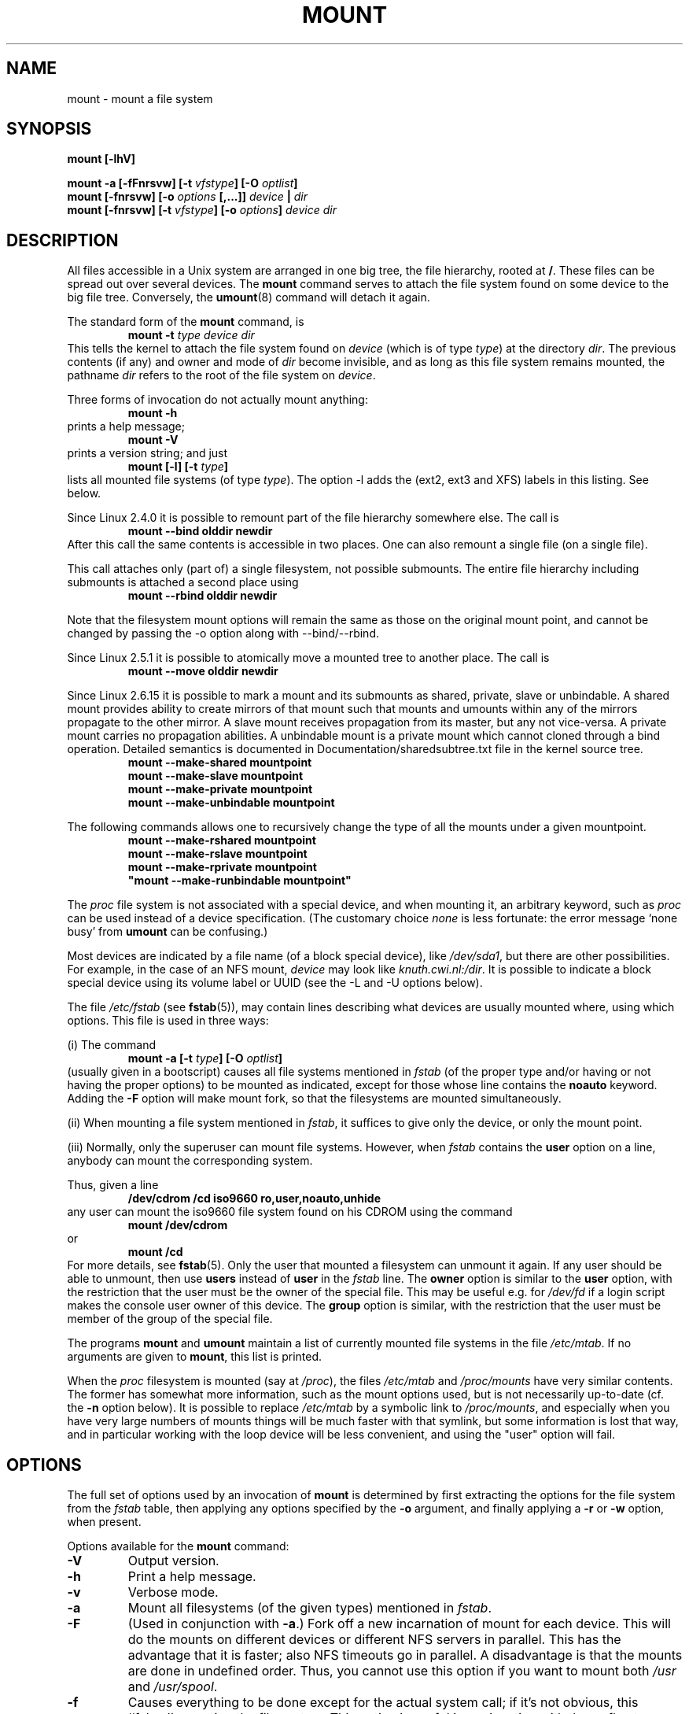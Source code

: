 .\" Copyright (c) 1996-2004 Andries Brouwer
.\"
.\" This page is somewhat derived from a page that was
.\" (c) 1980, 1989, 1991 The Regents of the University of California
.\" and had been heavily modified by Rik Faith and myself.
.\" (Probably no BSD text remains.)
.\" Fragments of text were written by Werner Almesberger, Remy Card,
.\" Stephen Tweedie and Eric Youngdale.
.\"
.\" This is free documentation; you can redistribute it and/or
.\" modify it under the terms of the GNU General Public License as
.\" published by the Free Software Foundation; either version 2 of
.\" the License, or (at your option) any later version.
.\"
.\" The GNU General Public License's references to "object code"
.\" and "executables" are to be interpreted as the output of any
.\" document formatting or typesetting system, including
.\" intermediate and printed output.
.\"
.\" This manual is distributed in the hope that it will be useful,
.\" but WITHOUT ANY WARRANTY; without even the implied warranty of
.\" MERCHANTABILITY or FITNESS FOR A PARTICULAR PURPOSE.  See the
.\" GNU General Public License for more details.
.\"
.\" You should have received a copy of the GNU General Public
.\" License along with this manual; if not, write to the Free
.\" Software Foundation, Inc., 675 Mass Ave, Cambridge, MA 02139,
.\" USA.
.\"
.\" 960705, aeb: version for mount-2.7g
.\" 970114, aeb: xiafs and ext are dead; romfs is new
.\" 970623, aeb: -F option
.\" 970914, reg: -s option
.\" 981111, K.Garloff: /etc/filesystems
.\" 990111, aeb: documented /sbin/mount.smbfs
.\" 990730, Yann Droneaud <lch@multimania.com>: updated page
.\" 991214, Elrond <Elrond@Wunder-Nett.org>: added some docs on devpts
.\" 010714, Michael K. Johnson <johnsonm@redhat.com> added -O
.\" 010725, Nikita Danilov <NikitaDanilov@Yahoo.COM>: reiserfs options
.\" 011124, Karl Eichwalder <ke@gnu.franken.de>: tmpfs options
.\"
.TH MOUNT 8 "2004-12-16" "Linux 2.6" "Linux Programmer's Manual"
.SH NAME
mount \- mount a file system
.SH SYNOPSIS
.BI "mount [\-lhV]"
.LP
.BI "mount \-a [\-fFnrsvw] [\-t " vfstype "] [\-O " optlist ]
.br
.BI "mount [\-fnrsvw] [\-o " options " [,...]] " "device " | " dir"
.br
.BI "mount [\-fnrsvw] [\-t " vfstype "] [\-o " options "] " "device dir"
.SH DESCRIPTION
All files accessible in a Unix system are arranged in one big
tree, the file hierarchy, rooted at
.BR / .
These files can be spread out over several devices. The
.B mount
command serves to attach the file system found on some device
to the big file tree. Conversely, the
.BR umount (8)
command will detach it again.

The standard form of the
.B mount
command, is
.RS
.br
.BI "mount \-t" " type device dir"
.RE
This tells the kernel to attach the file system found on
.I device
(which is of type
.IR type )
at the directory
.IR dir .
The previous contents (if any) and owner and mode of
.I dir
become invisible, and as long as this file system remains mounted,
the pathname
.I dir
refers to the root of the file system on
.IR device .

Three forms of invocation do not actually mount anything:
.RS
.br
.B "mount \-h"
.RE
prints a help message;
.RS
.br
.B "mount \-V"
.RE
prints a version string; and just
.RS
.BI "mount [-l] [-t" " type" ]
.RE
lists all mounted file systems (of type
.IR type ).
The option \-l adds the (ext2, ext3 and XFS) labels in this listing.
See below.

.\" In fact since 2.3.99. At first the syntax was mount -t bind.
Since Linux 2.4.0 it is possible to remount part of the
file hierarchy somewhere else. The call is
.RS
.br
.B "mount --bind olddir newdir"
.RE
After this call the same contents is accessible in two places.
One can also remount a single file (on a single file).

This call attaches only (part of) a single filesystem, not possible
submounts. The entire file hierarchy including submounts is attached
a second place using
.RS
.br
.B "mount --rbind olddir newdir"
.RE
.\" available since Linux 2.4.11.

Note that the filesystem mount options will remain the same as those
on the original mount point, and cannot be changed by passing the -o
option along with --bind/--rbind.

Since Linux 2.5.1 it is possible to atomically move a mounted tree
to another place. The call is
.RS
.br
.B "mount --move olddir newdir"
.RE

Since Linux 2.6.15 it is possible to mark a mount and its submounts as shared,
private, slave or unbindable. A shared mount provides ability to create mirrors
of that mount such that mounts and umounts within any of the mirrors propagate
to the other mirror. A slave mount receives propagation from its master, but
any not vice-versa.  A private mount carries no propagation abilities.  A
unbindable mount is a private mount which cannot cloned through a bind
operation. Detailed semantics is documented in Documentation/sharedsubtree.txt
file in the kernel source tree.
.RS
.br
.B "mount --make-shared mountpoint"
.br
.B "mount --make-slave mountpoint"
.br
.B "mount --make-private mountpoint"
.br
.B "mount --make-unbindable mountpoint"
.br
.RE

The following commands allows one to recursively change the type of all the
mounts under a given mountpoint.
.RS
.br
.B "mount --make-rshared mountpoint"
.br
.B "mount --make-rslave mountpoint"
.br
.B "mount --make-rprivate mountpoint"
.br
.B
"mount --make-runbindable mountpoint"
.br
.RE

The
.I proc
file system is not associated with a special device, and when
mounting it, an arbitrary keyword, such as
.I proc
can be used instead of a device specification.
(The customary choice
.I none
is less fortunate: the error message `none busy' from
.B umount
can be confusing.)

Most devices are indicated by a file name (of a block special device), like
.IR /dev/sda1 ,
but there are other possibilities. For example, in the case of an NFS mount,
.I device
may look like
.IR knuth.cwi.nl:/dir .
It is possible to indicate a block special device using its
volume label or UUID (see the \-L and \-U options below).

The file
.I /etc/fstab
(see
.BR fstab (5)),
may contain lines describing what devices are usually
mounted where, using which options. This file is used in three ways:
.LP
(i) The command
.RS
.br
.BI "mount \-a [\-t " type "] [\-O " optlist ]
.RE
(usually given in a bootscript) causes all file systems mentioned in
.I fstab
(of the proper type and/or having or not having the proper options)
to be mounted as indicated, except for those whose line contains the
.B noauto
keyword. Adding the
.B \-F
option will make mount fork, so that the
filesystems are mounted simultaneously.
.LP
(ii) When mounting a file system mentioned in
.IR fstab ,
it suffices to give only the device, or only the mount point.
.LP
(iii) Normally, only the superuser can mount file systems.
However, when
.I fstab
contains the
.B user
option on a line, anybody can mount the corresponding system.
.LP
Thus, given a line
.RS
.br
.B "/dev/cdrom  /cd  iso9660  ro,user,noauto,unhide"
.RE
any user can mount the iso9660 file system found on his CDROM
using the command
.RS
.br
.B "mount /dev/cdrom"
.RE
or
.RS
.br
.B "mount /cd"
.RE
For more details, see
.BR fstab (5).
Only the user that mounted a filesystem can unmount it again.
If any user should be able to unmount, then use
.B users
instead of
.B user
in the
.I fstab
line.
The
.B owner
option is similar to the
.B user
option, with the restriction that the user must be the owner
of the special file. This may be useful e.g. for
.I /dev/fd
if a login script makes the console user owner of this device.
The
.B group
option is similar, with the restriction that the user must be
member of the group of the special file.

The programs
.B mount
and
.B umount
maintain a list of currently mounted file systems in the file
.IR /etc/mtab .
If no arguments are given to
.BR mount ,
this list is printed.

When the
.I proc
filesystem is mounted (say at
.IR /proc ),
the files
.I /etc/mtab
and
.I /proc/mounts
have very similar contents. The former has somewhat
more information, such as the mount options used,
but is not necessarily up-to-date (cf. the
.B \-n
option below). It is possible to replace
.I /etc/mtab
by a symbolic link to
.IR /proc/mounts ,
and especially when you have very large numbers of mounts
things will be much faster with that symlink,
but some information is lost that way, and in particular
working with the loop device will be less convenient,
and using the "user" option will fail.

.SH OPTIONS
The full set of options used by an invocation of
.B mount
is determined by first extracting the
options for the file system from the
.I fstab
table, then applying any options specified by the
.B \-o
argument, and finally applying a
.BR \-r " or " \-w
option, when present.

Options available for the
.B mount
command:
.TP
.B \-V
Output version.
.TP
.B \-h
Print a help message.
.TP
.B \-v
Verbose mode.
.TP
.B \-a
Mount all filesystems (of the given types) mentioned in
.IR fstab .
.TP
.B \-F
(Used in conjunction with
.BR \-a .)
Fork off a new incarnation of mount for each device.
This will do the mounts on different devices or different NFS servers
in parallel.
This has the advantage that it is faster; also NFS timeouts go in
parallel. A disadvantage is that the mounts are done in undefined order.
Thus, you cannot use this option if you want to mount both
.I /usr
and
.IR /usr/spool .
.TP
.B \-f
Causes everything to be done except for the actual system call; if it's not
obvious, this ``fakes'' mounting the file system.  This option is useful in
conjunction with the
.B \-v
flag to determine what the
.B mount
command is trying to do. It can also be used to add entries for devices
that were mounted earlier with the -n option. The -f option checks for
existing record in /etc/mtab and fails when the record already
exists (with regular non-fake mount, this check is done by kernel).
.TP
.B \-i
Don't call the /sbin/mount.<filesystem> helper even if it exists.
.TP
.B \-l
Add the ext2, ext3 and XFS labels in the mount output. Mount must have
permission to read the disk device (e.g. be suid root) for this to work.
One can set such a label for ext2 or ext3 using the
.BR e2label (8)
utility, or for XFS using
.BR xfs_admin (8),
or for reiserfs using
.BR reiserfstune (8).
.TP
.B \-n
Mount without writing in
.IR /etc/mtab .
This is necessary for example when
.I /etc
is on a read-only file system.
.TP
.BI \-p " num"
In case of a loop mount with encryption, read the passphrase from
file descriptor
.I num
instead of from the terminal.
.TP
.B \-s
Tolerate sloppy mount options rather than failing. This will ignore
mount options not supported by a filesystem type. Not all filesystems
support this option. This option exists for support of the Linux
autofs\-based automounter.
.TP
.B \-r
Mount the file system read-only. A synonym is
.BR "\-o ro" .
.TP
.B \-w
Mount the file system read/write. This is the default. A synonym is
.BR "\-o rw" .
.TP
.BI \-L " label"
Mount the partition that has the specified
.IR label .
.TP
.BI \-U " uuid"
Mount the partition that has the specified
.IR uuid .
These two options require the file
.I /proc/partitions
(present since Linux 2.1.116) to exist.
.TP
.BI \-t " vfstype"
The argument following the
.B \-t
is used to indicate the file system type.  The file system types which are
currently supported include:
.IR adfs ,
.IR affs ,
.IR autofs ,
.IR cifs ,
.IR coda ,
.IR coherent ,
.IR cramfs ,
.IR debugfs ,
.IR devpts ,
.IR efs ,
.IR ext ,
.IR ext2 ,
.IR ext3 ,
.IR hfs ,
.IR hpfs ,
.IR iso9660 ,
.IR jfs ,
.IR minix ,
.IR msdos ,
.IR ncpfs ,
.IR nfs ,
.IR nfs4 ,
.IR ntfs ,
.IR proc ,
.IR qnx4 ,
.IR ramfs ,
.IR reiserfs ,
.IR romfs ,
.IR smbfs ,
.IR sysv ,
.IR tmpfs ,
.IR udf ,
.IR ufs ,
.IR umsdos ,
.IR usbfs ,
.IR vfat ,
.IR xenix ,
.IR xfs ,
.IR xiafs .
Note that coherent, sysv and xenix are equivalent and that
.I xenix
and
.I coherent
will be removed at some point in the future \(em use
.I sysv
instead. Since kernel version 2.1.21 the types
.I ext
and
.I xiafs
do not exist anymore. Earlier,
.I usbfs
was known as
.IR usbdevfs .
Note, the real list of all supported filesystems depends on your
kernel.

For most types all the
.B mount
program has to do is issue a simple
.IR mount (2)
system call, and no detailed knowledge of the filesystem type is required.
For a few types however (like nfs, nfs4, cifs, smbfs, ncpfs) ad hoc code is
necessary. The nfs, nfs4, cifs, smbfs, and ncpfs
have a separate mount program. In order to make it possible to
treat all types in a uniform way, mount will execute the program
.I /sbin/mount.TYPE
(if that exists) when called with type
.IR TYPE .
Since various versions of the
.I smbmount
program have different calling conventions,
.I /sbin/mount.smbfs
may have to be a shell script that sets up the desired call.

If no
.B \-t
option is given, or if the
.B auto
type is specified, mount will try to guess the desired type.
Mount uses the blkid or volume_id library for guessing the filesystem
type; if that does not turn up anything that looks familiar,
mount will try to read the file
.IR /etc/filesystems ,
or, if that does not exist,
.IR /proc/filesystems .
All of the filesystem types listed there will be tried,
except for those that are labeled "nodev" (e.g.,
.IR devpts ,
.I proc
and
.IR nfs ).
If
.I /etc/filesystems
ends in a line with a single * only, mount will read
.I /proc/filesystems
afterwards.

The
.B auto
type may be useful for user-mounted floppies.
Creating a file
.I /etc/filesystems
can be useful to change the probe order (e.g., to try vfat before msdos
or ext3 before ext2) or if you use a kernel module autoloader.
Warning: the probing uses a heuristic (the presence of appropriate `magic'),
and could recognize the wrong filesystem type, possibly with catastrophic
consequences. If your data is valuable, don't ask
.B mount
to guess.

More than one type may be specified in a comma separated
list.  The list of file system types can be prefixed with
.B no
to specify the file system types on which no action should be taken.
(This can be meaningful with the
.B \-a
option.)

For example, the command:
.RS
.RS
.B "mount \-a \-t nomsdos,ext"
.RE
mounts all file systems except those of type
.I msdos
and
.IR ext .
.RE
.TP
.B \-O
Used in conjunction with
.BR \-a ,
to limit the set of filesystems to which the
.B \-a
is applied.  Like
.B \-t
in this regard except that it is useless except in the context of
.BR \-a .
For example, the command:
.RS
.RS
.B "mount \-a \-O no_netdev"
.RE
mounts all file systems except those which have the option
.I _netdev
specified in the options field in the
.I /etc/fstab
file.

It is different from
.B \-t
in that each option is matched exactly; a leading
.B no
at the beginning of one option does not negate the rest.

The
.B \-t
and
.B \-O
options are cumulative in effect; that is, the command
.RS
.B "mount \-a \-t ext2 \-O _netdev"
.RE
mounts all ext2 filesystems with the _netdev option, not all filesystems
that are either ext2 or have the _netdev option specified.
.RE
.TP
.B \-o
Options are specified with a
.B \-o
flag followed by a comma separated string of options.
Some of these options are only useful when they appear in the
.I /etc/fstab
file.  The following options apply to any file system that is being
mounted (but not every file system actually honors them - e.g., the
.B sync
option today has effect only for ext2, ext3, fat, vfat and ufs):
.RS
.TP
.B async
All I/O to the file system should be done asynchronously.
.TP
.B atime
Update inode access time for each access. This is the default.
.TP
.B auto
Can be mounted with the
.B \-a
option.
.TP
.B defaults
Use default options:
.BR rw ", " suid ", " dev ", " exec ", " auto ", " nouser ", and " async.
.TP
.B dev
Interpret character or block special devices on the file system.
.TP
.B exec
Permit execution of binaries.
.TP
.B group
Allow an ordinary (i.e., non-root) user to mount the file system if one
of his groups matches the group of the device.
This option implies the options
.BR nosuid " and " nodev
(unless overridden by subsequent options, as in the option line
.BR group,dev,suid ).
.TP
.B mand
Allow mandatory locks on this filesystem. See
.BR fcntl (2).
.TP
.B _netdev
The filesystem resides on a device that requires network access
(used to prevent the system from attempting to mount these filesystems
until the network has been enabled on the system).
.TP
.B noatime
Do not update inode access times on this file system (e.g, for faster
access on the news spool to speed up news servers).
.TP
.B nodiratime
Do not update directory inode access times on this filesystem.
.TP
.B relatime
Update inode access times relative to modify or change time.  Access
time is only updated if the previous access time was earlier than the
current modify or change time. (Similar to noatime, but doesn't break
mutt or other applications that need to know if a file has been read
since the last time it was modified.)
.TP
.B noauto
Can only be mounted explicitly (i.e., the
.B \-a
option will not cause the file system to be mounted).
.TP
.B nodev
Do not interpret character or block special devices on the file
system.
.TP
.B noexec
Do not allow direct execution of any binaries on the mounted file system.
(Until recently it was possible to run binaries anyway using a command like
/lib/ld*.so /mnt/binary. This trick fails since Linux 2.4.25 / 2.6.0.)
.TP
.B nomand
Do not allow mandatory locks on this filesystem.
.TP
.B nosuid
Do not allow set-user-identifier or set-group-identifier bits to take
effect. (This seems safe, but is in fact rather unsafe if you have
suidperl(1) installed.)
.TP
.B nouser
Forbid an ordinary (i.e., non-root) user to mount the file system.
This is the default.
.TP
.B owner
Allow an ordinary (i.e., non-root) user to mount the file system if he
is the owner of the device.
This option implies the options
.BR nosuid " and " nodev
(unless overridden by subsequent options, as in the option line
.BR owner,dev,suid ).
.TP
.B remount
Attempt to remount an already-mounted file system.  This is commonly
used to change the mount flags for a file system, especially to make a
readonly file system writeable. It does not change device or mount point.
.TP
.B ro
Mount the file system read-only.
.TP
.B rw
Mount the file system read-write.
.TP
.B suid
Allow set-user-identifier or set-group-identifier bits to take
effect.
.TP
.B sync
All I/O to the file system should be done synchronously. In case of media with limited number of write cycles 
(e.g. some flash drives) "sync" may cause life-cycle shortening.
.TP
.B dirsync
All directory updates within the file system should be done synchronously.
This affects the following system calls: creat, link, unlink, symlink,
mkdir, rmdir, mknod and rename.
.TP
.B user
Allow an ordinary user to mount the file system.
The name of the mounting user is written to mtab so that he can unmount
the file system again.
This option implies the options
.BR noexec ", " nosuid ", and " nodev
(unless overridden by subsequent options, as in the option line
.BR user,exec,dev,suid ).
.TP
.B users
Allow every user to mount and unmount the file system.
This option implies the options
.BR noexec ", " nosuid ", and " nodev
(unless overridden by subsequent options, as in the option line
.BR users,exec,dev,suid ).
.TP
\fBcontext=\fP\fIcontext\fP, \fBfscontext=\fP\fIcontext\fP and \fBdefcontext=\fP\fIcontext\fP
The
.BR context=
option is useful when mounting filesystems that do not support
extended attributes, such as a floppy or hard disk formatted with VFAT, or
systems that are not normally running under SELinux, such as an ext3 formatted
disk from a non-SELinux workstation. You can also use
.BR context=
on filesystems you do not trust, such as a floppy. It also helps in compatibility with
xattr-supporting filesystems on earlier 2.4.<x> kernel versions. Even where
xattrs are supported, you can save time not having to label every file by
assigning the entire disk one security context.

A commonly used option for removable media is
.BR context=system_u:object_r:removable_t .

Two other options are
.BR fscontext=
and
.BR defcontext= ,
both of which are mutually exclusive of the context option. This means you
can use fscontext and defcontext with each other, but neither can be used with
context.

The
.BR fscontext=
option works for all filesystems, regardless of their xattr
support. The fscontext option sets the overarching filesystem label to a
specific security context. This filesystem label is separate from the
individual labels on the files. It represents the entire filesystem for
certain kinds of permission checks, such as during mount or file creation.
Individual file labels are still obtained from the xattrs on the files
themselves. The context option actually sets the aggregate context that
fscontext provides, in addition to supplying the same label for individual
files.

You can set the default security context for unlabeled files using
.BR defcontext=
option. This overrides the value set for unlabeled files in the policy and requires a
file system that supports xattr labeling.

For more details see
.BR selinux (8)
.RE
.TP
.B \-\-bind
Remount a subtree somewhere else (so that its contents are available
in both places). See above.
.TP
.B \-\-move
Move a subtree to some other place. See above.

.SH "FILESYSTEM SPECIFIC MOUNT OPTIONS"
The following options apply only to certain file systems.
We sort them by file system. They all follow the
.B \-o
flag.

What options are supported depends a bit on the running kernel.
More info may be found in the kernel source subdirectory
.IR Documentation/filesystems .

.SH "Mount options for adfs"
.TP
\fBuid=\fP\fIvalue\fP and \fBgid=\fP\fIvalue\fP
Set the owner and group of the files in the file system (default: uid=gid=0).
.TP
\fBownmask=\fP\fIvalue\fP and \fBothmask=\fP\fIvalue\fP
Set the permission mask for ADFS 'owner' permissions and 'other' permissions,
respectively (default: 0700 and 0077, respectively).
See also
.IR /usr/src/linux/Documentation/filesystems/adfs.txt .
.SH "Mount options for affs"
.TP
\fBuid=\fP\fIvalue\fP and \fBgid=\fP\fIvalue\fP
Set the owner and group of the root of the file system (default: uid=gid=0,
but with option
.B uid
or
.B gid
without specified value, the uid and gid of the current process are taken).
.TP
\fBsetuid=\fP\fIvalue\fP and \fBsetgid=\fP\fIvalue\fP
Set the owner and group of all files.
.TP
.BI mode= value
Set the mode of all files to
.IR value " & 0777"
disregarding the original permissions.
Add search permission to directories that have read permission.
The value is given in octal.
.TP
.B protect
Do not allow any changes to the protection bits on the file system.
.TP
.B usemp
Set uid and gid of the root of the file system to the uid and gid
of the mount point upon the first sync or umount, and then
clear this option. Strange...
.TP
.B verbose
Print an informational message for each successful mount.
.TP
.BI prefix= string
Prefix used before volume name, when following a link.
.TP
.BI volume= string
Prefix (of length at most 30) used before '/' when following a symbolic link.
.TP
.BI reserved= value
(Default: 2.) Number of unused blocks at the start of the device.
.TP
.BI root= value
Give explicitly the location of the root block.
.TP
.BI bs= value
Give blocksize. Allowed values are 512, 1024, 2048, 4096.
.TP
.BR grpquota " / " noquota " / " quota " / " usrquota
These options are accepted but ignored.
(However, quota utilities may react to such strings in
.IR /etc/fstab .)

.SH "Mount options for cifs"
See the options section of the
.BR mount.cifs (8)
man page (cifs-mount package must be installed).

.SH "Mount options for coherent"
None.

.SH "Mount options for debugfs"
The debugfs file system is a pseudo file system, traditionally mounted on
.IR /sys/kernel/debug .
.\" or just /debug
.\" present since 2.6.11
There are no mount options.

.SH "Mount options for devpts"
The devpts file system is a pseudo file system, traditionally mounted on
.IR /dev/pts .
In order to acquire a pseudo terminal, a process opens
.IR /dev/ptmx ;
the number of the pseudo terminal is then made available to the process
and the pseudo terminal slave can be accessed as
.IR /dev/pts/ <number>.
.TP
\fBuid=\fP\fIvalue\fP and \fBgid=\fP\fIvalue\fP
This sets the owner or the group of newly created PTYs to
the specified values. When nothing is specified, they will
be set to the UID and GID of the creating process.
For example, if there is a tty group with GID 5, then
.B gid=5
will cause newly created PTYs to belong to the tty group.
.TP
.BI mode= value
Set the mode of newly created PTYs to the specified value.
The default is 0600.
A value of 
.B mode=620
and 
.B gid=5
makes "mesg y" the default on newly created PTYs.

.SH "Mount options for ext"
None.
Note that the `ext' file system is obsolete. Don't use it.
Since Linux version 2.1.21 extfs is no longer part of the kernel source.

.SH "Mount options for ext2"
The `ext2' file system is the standard Linux file system.
.\" Due to a kernel bug, it may be mounted with random mount options
.\" (fixed in Linux 2.0.4).
Since Linux 2.5.46, for most mount options the default
is determined by the filesystem superblock. Set them with
.BR tune2fs (8).
.TP
.BR acl " / " noacl
Support POSIX Access Control Lists (or not).
.\" requires CONFIG_EXT2_FS_POSIX_ACL
.TP
.BR bsddf " / " minixdf
Set the behaviour for the
.I statfs
system call. The
.B minixdf
behaviour is to return in the
.I f_blocks
field the total number of blocks of the file system, while the
.B bsddf
behaviour (which is the default) is to subtract the overhead blocks
used by the ext2 file system and not available for file storage. Thus
.RE
.nf

% mount /k -o minixdf; df /k; umount /k
Filesystem   1024-blocks  Used Available Capacity Mounted on
/dev/sda6      2630655   86954  2412169      3%   /k
% mount /k -o bsddf; df /k; umount /k
Filesystem   1024-blocks  Used Available Capacity Mounted on
/dev/sda6      2543714      13  2412169      0%   /k

.fi
(Note that this example shows that one can add command line options
to the options given in
.IR /etc/fstab .)

.TP
.BR check=none " / " nocheck
No checking is done at mount time. This is the default. This is fast.
It is wise to invoke
.BR e2fsck (8)
every now and then, e.g. at boot time.
.TP
.B debug
Print debugging info upon each (re)mount.
.TP
.BR errors=continue " / " errors=remount-ro " / " errors=panic
Define the behaviour when an error is encountered.
(Either ignore errors and just mark the file system erroneous and continue,
or remount the file system read-only, or panic and halt the system.)
The default is set in the filesystem superblock, and can be
changed using
.BR tune2fs (8).
.TP
.BR grpid " or " bsdgroups " / " nogrpid " or " sysvgroups
These options define what group id a newly created file gets.
When
.BR grpid
is set, it takes the group id of the directory in which it is created;
otherwise (the default) it takes the fsgid of the current process, unless
the directory has the setgid bit set, in which case it takes the gid
from the parent directory, and also gets the setgid bit set
if it is a directory itself.
.TP
.BR grpquota " / " noquota " / " quota " / " usrquota
These options are accepted but ignored.
.TP
.BR nobh
Do not attach buffer_heads to file pagecache. (Since 2.5.49.)
.TP
.BR nouid32
Disables 32-bit UIDs and GIDs.  This is for interoperability with older
kernels which only store and expect 16-bit values.
.TP
.BR oldalloc " or " orlov
Use old allocator or Orlov allocator for new inodes. Orlov is default.
.TP
\fBresgid=\fP\fIn\fP and \fBresuid=\fP\fIn\fP
The ext2 file system reserves a certain percentage of the available
space (by default 5%, see
.BR mke2fs (8)
and
.BR tune2fs (8)).
These options determine who can use the reserved blocks.
(Roughly: whoever has the specified uid, or belongs to the specified group.)
.TP
.BI sb= n
Instead of block 1, use block
.I n
as superblock. This could be useful when the filesystem has been damaged.
(Earlier, copies of the superblock would be made every 8192 blocks: in
block 1, 8193, 16385, ... (and one got thousands of copies on
a big filesystem). Since version 1.08,
.B mke2fs
has a \-s (sparse superblock) option to reduce the number of backup
superblocks, and since version 1.15 this is the default. Note
that this may mean that ext2 filesystems created by a recent
.B mke2fs
cannot be mounted r/w under Linux 2.0.*.)
The block number here uses 1k units. Thus, if you want to use logical
block 32768 on a filesystem with 4k blocks, use "sb=131072".
.TP
.BR user_xattr " / " nouser_xattr
Support "user." extended attributes (or not).
.\" requires CONFIG_EXT2_FS_XATTR


.SH "Mount options for ext3"
The `ext3' file system is a version of the ext2 file system which has been
enhanced with journalling.  It supports the same options as ext2 as
well as the following additions:
.\" .TP
.\" .BR abort
.\" Mount the file system in abort mode, as if a fatal error has occurred.
.TP
.BR journal=update
Update the ext3 file system's journal to the current format.
.TP
.BR journal=inum
When a journal already exists, this option is ignored. Otherwise, it
specifies the number of the inode which will represent the ext3 file system's
journal file;  ext3 will create a new journal, overwriting the old contents
of the file whose inode number is
.IR inum .
.TP
.BR noload
Do not load the ext3 file system's journal on mounting.
.TP
.BR data=journal " / " data=ordered " / " data=writeback
Specifies the journalling mode for file data.  Metadata is always journaled.
To use modes other than
.B ordered
on the root file system, pass the mode to the kernel as boot parameter, e.g.
.IR rootflags=data=journal .
.RS
.TP
.B journal
All data is committed into the journal prior to being written into the
main file system.
.TP
.B ordered
This is the default mode.  All data is forced directly out to the main file
system prior to its metadata being committed to the journal.
.TP
.B writeback
Data ordering is not preserved - data may be written into the main
file system after its metadata has been committed to the journal.
This is rumoured to be the highest-throughput option.  It guarantees
internal file system integrity, however it can allow old data to appear
in files after a crash and journal recovery.
.RE
.TP
.BI commit= nrsec
Sync all data and metadata every
.I nrsec
seconds. The default value is 5 seconds. Zero means default.
 
.SH "Mount options for fat"
(Note:
.I fat
is not a separate filesystem, but a common part of the
.IR msdos ,
.I umsdos
and
.I vfat
filesystems.)
.TP
.BR blocksize=512 " / " blocksize=1024 " / " blocksize=2048
Set blocksize (default 512).
.TP
\fBuid=\fP\fIvalue\fP and \fBgid=\fP\fIvalue\fP
Set the owner and group of all files.
(Default: the uid and gid of the current process.)
.TP
.BI umask= value
Set the umask (the bitmask of the permissions that are
.B not
present). The default is the umask of the current process.
The value is given in octal.
.TP
.BI dmask= value
Set the umask applied to directories only.
The default is the umask of the current process.
The value is given in octal.
.\" Present since Linux 2.5.43.
.TP
.BI fmask= value
Set the umask applied to regular files only.
The default is the umask of the current process.
The value is given in octal.
.\" Present since Linux 2.5.43.
.TP
.BI check= value 
Three different levels of pickyness can be chosen:
.RS
.TP
.B r[elaxed]
Upper and lower case are accepted and equivalent, long name parts are
truncated (e.g.
.I verylongname.foobar
becomes
.IR verylong.foo ),
leading and embedded spaces are accepted in each name part (name and extension).
.TP
.B n[ormal]
Like "relaxed", but many special characters (*, ?, <, spaces, etc.) are
rejected.  This is the default.
.TP
.B s[trict]
Like "normal", but names may not contain long parts and special characters
that are sometimes used on Linux, but are not accepted by MS-DOS are
rejected. (+, =, spaces, etc.)
.RE
.TP
.BI codepage= value
Sets the codepage for converting to shortname characters on FAT
and VFAT filesystems. By default, codepage 437 is used.
.TP
.BR conv=b[inary] " / " conv=t[ext] " / " conv=a[uto]
The
.I fat
file system can perform CRLF<-->NL (MS-DOS text format to UNIX text
format) conversion in the kernel. The following conversion modes are
available:
.RS
.TP
.B binary
no translation is performed.  This is the default.
.TP
.B text
CRLF<-->NL translation is performed on all files.
.TP
.B auto
CRLF<-->NL translation is performed on all files that don't have a
"well-known binary" extension. The list of known extensions can be found at
the beginning of
.I fs/fat/misc.c
(as of 2.0, the list is: exe, com, bin, app, sys, drv, ovl, ovr, obj,
lib, dll, pif, arc, zip, lha, lzh, zoo, tar, z, arj, tz, taz, tzp, tpz,
gz, tgz, deb, gif, bmp, tif, gl, jpg, pcx, tfm, vf, gf, pk, pxl, dvi).
.PP
Programs that do computed lseeks won't like in-kernel text conversion.
Several people have had their data ruined by this translation. Beware!

For file systems mounted in binary mode, a conversion tool
(fromdos/todos) is available.
.RE
.TP
.BI cvf_format= module
Forces the driver to use the CVF (Compressed Volume File) module
.RI cvf_ module
instead of auto-detection. If the kernel supports kmod, the
cvf_format=xxx option also controls on-demand CVF module loading.
.TP
.BI cvf_option= option
Option passed to the CVF module.
.TP
.B debug
Turn on the
.I debug
flag.  A version string and a list of file system parameters will be
printed (these data are also printed if the parameters appear to be
inconsistent).
.TP
.BR fat=12 " / " fat=16 " / " fat=32
Specify a 12, 16 or 32 bit fat.  This overrides
the automatic FAT type detection routine.  Use with caution!
.TP
.BI iocharset= value
Character set to use for converting between 8 bit characters
and 16 bit Unicode characters. The default is iso8859-1.
Long filenames are stored on disk in Unicode format.
.TP
.B quiet
Turn on the
.I quiet
flag.  Attempts to chown or chmod files do not return errors,
although they fail. Use with caution!
.TP
.B "sys_immutable, showexec, dots, nodots, dotsOK=[yes|no]"
Various misguided attempts to force Unix or DOS conventions
onto a FAT file system.

.SH "Mount options for hfs"
.TP
.BI creator= cccc ", type=" cccc
Set the creator/type values as shown by the MacOS finder
used for creating new files.  Default values: '????'.
.TP
.BI uid= n ", gid=" n
Set the owner and group of all files.
(Default: the uid and gid of the current process.)
.TP
.BI dir_umask= n ", file_umask=" n ", umask=" n
Set the umask used for all directories, all regular files, or all
files and directories.  Defaults to the umask of the current process.
.TP
.BI session= n
Select the CDROM session to mount.
Defaults to leaving that decision to the CDROM driver.
This option will fail with anything but a CDROM as underlying device.
.TP
.BI part= n
Select partition number n from the device.
Only makes sense for CDROMS.
Defaults to not parsing the partition table at all.
.TP
.B quiet
Don't complain about invalid mount options.

.SH "Mount options for hpfs"
.TP
\fBuid=\fP\fIvalue\fP and \fBgid=\fP\fIvalue\fP
Set the owner and group of all files. (Default: the uid and gid
of the current process.)
.TP
.BI umask= value
Set the umask (the bitmask of the permissions that are
.B not
present). The default is the umask of the current process.
The value is given in octal.
.TP
.BR case=lower " / " case=asis
Convert all files names to lower case, or leave them.
(Default:
.BR case=lower .)
.TP
.BR conv=binary " / " conv=text " / " conv=auto
For
.BR conv=text ,
delete some random CRs (in particular, all followed by NL)
when reading a file.
For
.BR conv=auto ,
choose more or less at random between
.BR conv=binary " and " conv=text .
For
.BR conv=binary ,
just read what is in the file. This is the default.
.TP
.B nocheck
Do not abort mounting when certain consistency checks fail.

.SH "Mount options for iso9660"
ISO 9660 is a standard describing a filesystem structure to be used
on CD-ROMs. (This filesystem type is also seen on some DVDs. See also the
.I udf
filesystem.)

Normal
.I iso9660
filenames appear in a 8.3 format (i.e., DOS-like restrictions on filename
length), and in addition all characters are in upper case.  Also there is
no field for file ownership, protection, number of links, provision for
block/character devices, etc.

Rock Ridge is an extension to iso9660 that provides all of these unix like
features.  Basically there are extensions to each directory record that
supply all of the additional information, and when Rock Ridge is in use,
the filesystem is indistinguishable from a normal UNIX file system (except
that it is read-only, of course).
.TP
.B norock
Disable the use of Rock Ridge extensions, even if available. Cf.\&
.BR map .
.TP
.B nojoliet
Disable the use of Microsoft Joliet extensions, even if available. Cf.\&
.BR map .
.TP
.BR check=r[elaxed] " / " check=s[trict]
With
.BR check=relaxed ,
a filename is first converted to lower case before doing the lookup.
This is probably only meaningful together with
.B norock
and
.BR map=normal .
(Default:
.BR check=strict .)
.TP
\fBuid=\fP\fIvalue\fP and \fBgid=\fP\fIvalue\fP
Give all files in the file system the indicated user or group id,
possibly overriding the information found in the Rock Ridge extensions.
(Default:
.BR uid=0,gid=0 .)
.TP
.BR map=n[ormal] " / " map=o[ff] " / " map=a[corn]
For non-Rock Ridge volumes, normal name translation maps upper
to lower case ASCII, drops a trailing `;1', and converts `;' to `.'.
With
.B map=off
no name translation is done. See
.BR norock .
(Default:
.BR map=normal .)
.B map=acorn
is like
.BR map=normal
but also apply Acorn extensions if present.
.TP
.BI mode= value
For non-Rock Ridge volumes, give all files the indicated mode.
(Default: read permission for everybody.)
Since Linux 2.1.37 one no longer needs to specify the mode in
decimal. (Octal is indicated by a leading 0.)
.TP
.B unhide
Also show hidden and associated files.
(If the ordinary files and the associated or hidden files have
the same filenames, this may make the ordinary files inaccessible.)
.TP
.B block=[512|1024|2048]
Set the block size to the indicated value.
(Default:
.BR block=1024 .)
.TP
.BR conv=a[uto] " / " conv=b[inary] " / " conv=m[text] " / " conv=t[ext]
(Default:
.BR conv=binary .)
Since Linux 1.3.54 this option has no effect anymore.
(And non-binary settings used to be very dangerous,
possibly leading to silent data corruption.)
.TP
.B cruft
If the high byte of the file length contains other garbage,
set this mount option to ignore the high order bits of the file length.
This implies that a file cannot be larger than 16MB.
.TP
.BI session= x
Select number of session on multisession CD. (Since 2.3.4.)
.TP
.BI sbsector= xxx
Session begins from sector xxx. (Since 2.3.4.)
.LP
The following options are the same as for vfat and specifying them only makes
sense when using discs encoded using Microsoft's Joliet extensions.
.TP
.BI iocharset= value
Character set to use for converting 16 bit Unicode characters on CD
to 8 bit characters. The default is iso8859-1.
.TP
.B utf8
Convert 16 bit Unicode characters on CD to UTF-8.

.SH "Mount options for jfs"
.TP
.BI iocharset= name
Character set to use for converting from Unicode to ASCII.  The default is
to do no conversion.  Use
.B iocharset=utf8
for UTF8 translations.  This requires CONFIG_NLS_UTF8 to be set in
the kernel
.I ".config"
file.
.TP
.BI resize= value
Resize the volume to
.I value
blocks. JFS only supports growing a volume, not shrinking it. This option
is only valid during a remount, when the volume is mounted read-write. The
.B resize
keyword with no value will grow the volume to the full size of the partition.
.TP
.B nointegrity
Do not write to the journal.  The primary use of this option is to allow
for higher performance when restoring a volume from backup media. The
integrity of the volume is not guaranteed if the system abnormally abends.
.TP
.B integrity
Default.  Commit metadata changes to the journal.  Use this option to remount
a volume where the
.B nointegrity
option was previously specified in order to restore normal behavior.
.TP
.BR errors=continue " / " errors=remount-ro " / " errors=panic
Define the behaviour when an error is encountered.
(Either ignore errors and just mark the file system erroneous and continue,
or remount the file system read-only, or panic and halt the system.)
.TP
.BR noquota " / " quota " / " usrquota " / " grpquota
These options are accepted but ignored.

.SH "Mount options for minix"
None.

.SH "Mount options for msdos"
See mount options for fat.
If the
.I msdos
file system detects an inconsistency, it reports an error and sets the file
system read-only. The file system can be made writeable again by remounting
it.

.SH "Mount options for ncpfs"
Just like
.IR nfs ", the " ncpfs
implementation expects a binary argument (a
.IR "struct ncp_mount_data" )
to the mount system call. This argument is constructed by
.BR ncpmount (8)
and the current version of
.B mount
(2.12) does not know anything about ncpfs.

.SH "Mount options for nfs and nfs4"
See the options section of the
.BR nfs (5)
man page (nfs-utils package must be installed).

The
.IR nfs " and " nfs4
implementation expects a binary argument (a
.IR "struct nfs_mount_data" )
to the mount system call. This argument is constructed by
.BR mount.nfs (8)
and the current version of
.B mount
(2.13) does not know anything about nfs and nfs4.

.SH "Mount options for ntfs"
.TP
.BI iocharset= name
Character set to use when returning file names.
Unlike VFAT, NTFS suppresses names that contain
unconvertible characters. Deprecated.
.\" since 2.5.11
.TP
.BI nls= name
New name for the option earlier called
.IR iocharset .
.\" since 2.5.11
.TP
.BR utf8
Use UTF-8 for converting file names.
.TP
.B uni_xlate=[0|1|2]
For 0 (or `no' or `false'), do not use escape sequences
for unknown Unicode characters.
For 1 (or `yes' or `true') or 2, use vfat-style 4-byte escape sequences
starting with ":". Here 2 give a little-endian encoding
and 1 a byteswapped bigendian encoding.
.TP
.B posix=[0|1]
If enabled (posix=1), the file system distinguishes between
upper and lower case. The 8.3 alias names are presented as
hard links instead of being suppressed.
.TP
\fBuid=\fP\fIvalue\fP, \fBgid=\fP\fIvalue\fP and \fBumask=\fP\fIvalue\fP
Set the file permission on the filesystem.
The umask value is given in octal.
By default, the files are owned by root and not readable by somebody else.

.SH "Mount options for proc"
.TP
\fBuid=\fP\fIvalue\fP and \fBgid=\fP\fIvalue\fP
These options are recognized, but have no effect as far as I can see.

.SH "Mount options for ramfs"
Ramfs is a memory based filesystem. Mount it and you have it. Unmount it
and it is gone. Present since Linux 2.3.99pre4.
There are no mount options.

.SH "Mount options for reiserfs"
Reiserfs is a journaling filesystem.
The reiserfs mount options are more fully described at
.IR http://www.namesys.com/mount-options.html .
.TP
.BR conv
Instructs version 3.6 reiserfs software to mount a version 3.5 file system,
using the 3.6 format for newly created objects. This file system will no
longer be compatible with reiserfs 3.5 tools.
.TP
.BR hash=rupasov " / " hash=tea " / " hash=r5 " / " hash=detect
Choose which hash function reiserfs will use to find files within directories.
.RS
.TP
.B rupasov
A hash invented by Yury Yu. Rupasov.  It is fast and preserves locality,
mapping lexicographically close file names to close hash values.
This option should not be used, as it causes a high probability of hash
collisions. 
.TP
.B tea
A Davis-Meyer function implemented by Jeremy Fitzhardinge.
It uses hash permuting bits in the name.  It gets high randomness
and, therefore, low probability of hash collisions at some CPU cost.
This may be used if EHASHCOLLISION errors are experienced with the r5 hash. 
.TP
.B r5
A modified version of the rupasov hash. It is used by default and is
the best choice unless the file system has huge directories and
unusual file-name patterns. 
.TP
.B detect
Instructs
.IR mount
to detect which hash function is in use by examining
the file system being mounted,  and to write this information into
the reiserfs superblock. This is only useful on the first mount of
an old format file system. 
.RE
.TP
.BR hashed_relocation
Tunes the block allocator. This may provide performance improvements
in some situations. 
.TP
.BR no_unhashed_relocation
Tunes the block allocator. This may provide performance improvements
in some situations.
.TP
.BR noborder
Disable the border allocator algorithm invented by Yury Yu. Rupasov.
This may provide performance improvements in some situations.
.TP
.BR nolog
Disable journalling. This will provide slight performance improvements in
some situations at the cost of losing reiserfs's fast recovery from crashes.
Even with this option turned on, reiserfs still performs all journalling
operations, save for actual writes into its journalling area.  Implementation
of
.IR nolog
is a work in progress.
.TP
.BR notail
By default, reiserfs stores small files and `file tails' directly into its
tree. This confuses some utilities such as
.BR LILO (8) .
This option is used to disable packing of files into the tree. 
.TP
.BR replayonly
Replay the transactions which are in the journal, but do not actually
mount the file system. Mainly used by
.IR reiserfsck .
.TP
.BI resize= number
A remount option which permits online expansion of reiserfs partitions.
Instructs reiserfs to assume that the device has
.I number
blocks.
This option is designed for use with devices which are under logical
volume management (LVM).
There is a special
.I resizer
utility which can be obtained from
.IR ftp://ftp.namesys.com/pub/reiserfsprogs .

.SH "Mount options for romfs"
None.

.SH "Mount options for smbfs"
Just like
.IR nfs ", the " smbfs
implementation expects a binary argument (a
.IR "struct smb_mount_data" )
to the mount system call. This argument is constructed by
.BR smbmount (8)
and the current version of
.B mount
(2.12) does not know anything about smbfs.

.SH "Mount options for sysv"
None.

.SH "Mount options for tmpfs"
The following parameters accept a suffix
.BR k ,
.B m
or
.B g
for Ki, Mi, Gi (binary kilo, mega and giga) and can be changed on remount.
.TP
.BI size= nbytes
Override default maximum size of the filesystem.
The size is given in bytes, and rounded down to entire pages.
The default is half of the memory.
.TP
.B nr_blocks=
Set number of blocks.
.TP
.B nr_inodes=
Set number of inodes.
.TP
.B mode=
Set initial permissions of the root directory.

.SH "Mount options for udf"
udf is the "Universal Disk Format" filesystem defined by the Optical
Storage Technology Association, and is often used for DVD-ROM.
See also
.IR iso9660 .
.TP
.B gid=
Set the default group.
.TP
.B umask=
Set the default umask.
The value is given in octal.
.TP
.B uid=
Set the default user.
.TP
.B unhide
Show otherwise hidden files.
.TP
.B undelete
Show deleted files in lists.
.TP
.B nostrict
Unset strict conformance.
.\" .TP
.\" .B utf8
.\" (unused).
.TP
.B iocharset
Set the NLS character set.
.TP
.B bs=
Set the block size. (May not work unless 2048.)
.TP
.B novrs
Skip volume sequence recognition.
.TP
.B session=
Set the CDROM session counting from 0. Default: last session.
.TP
.B anchor=
Override standard anchor location. Default: 256.
.TP
.B volume=
Override the VolumeDesc location. (unused)
.TP
.B partition=
Override the PartitionDesc location. (unused)
.TP
.B lastblock=
Set the last block of the filesystem.
.TP
.B fileset=
Override the fileset block location. (unused)
.TP
.B rootdir=
Override the root directory location. (unused)

.SH "Mount options for ufs"
.TP
.BI ufstype= value
UFS is a file system widely used in different operating systems.
The problem are differences among implementations. Features of some
implementations are undocumented, so its hard to recognize the
type of ufs automatically.
That's why the user must specify the type of ufs by mount option.
Possible values are:
.RS
.TP
.B old
Old format of ufs, this is the default, read only.
(Don't forget to give the \-r option.)
.TP
.B 44bsd
For filesystems created by a BSD-like system (NetBSD,FreeBSD,OpenBSD).
.TP
.B sun
For filesystems created by SunOS or Solaris on Sparc.
.TP
.B sunx86
For filesystems created by Solaris on x86.
.TP
.B hp
For filesystems created by HP-UX, read-only.
.TP
.B nextstep
For filesystems created by NeXTStep (on NeXT station) (currently read only).
.TP
.B nextstep-cd
For NextStep CDROMs (block_size == 2048), read-only.
.TP
.B openstep
For filesystems created by OpenStep (currently read only).
The same filesystem type is also used by Mac OS X.
.RE

.TP
.BI onerror= value
Set behaviour on error:
.RS
.TP
.B panic
If an error is encountered, cause a kernel panic.
.TP
.B [lock|umount|repair]
These mount options don't do anything at present;
when an error is encountered only a console message is printed.
.RE

.SH "Mount options for umsdos"
See mount options for msdos.
The
.B dotsOK
option is explicitly killed by
.IR umsdos .

.SH "Mount options for vfat"
First of all, the mount options for
.I fat
are recognized.
The
.B dotsOK
option is explicitly killed by
.IR vfat .
Furthermore, there are
.TP
.B uni_xlate
Translate unhandled Unicode characters to special escaped sequences.
This lets you backup and restore filenames that are created with any
Unicode characters. Without this option, a '?' is used when no
translation is possible. The escape character is ':' because it is
otherwise illegal on the vfat filesystem. The escape sequence
that gets used, where u is the unicode character,
is: ':', (u & 0x3f), ((u>>6) & 0x3f), (u>>12).
.TP
.B posix
Allow two files with names that only differ in case.
.TP
.B nonumtail
First try to make a short name without sequence number,
before trying
.IR name~num.ext .
.TP
.B utf8
UTF8 is the filesystem safe 8-bit encoding of Unicode that is used
by the console. It can be be enabled for the filesystem with this option.
If `uni_xlate' gets set, UTF8 gets disabled.
.TP
.B shortname=[lower|win95|winnt|mixed]

Defines the behaviour for creation and display of filenames which fit into
8.3 characters. If a long name for a file exists, it will always be
preferred display. There are four modes:
.RS
.TP
.I lower
Force the short name to lower case upon display; store a long name when 
the short name is not all upper case.
.TP
.I win95
Force the short name to upper case upon display; store a long name when
the short name is not all upper case.
.TP
.I winnt
Display the shortname as is; store a long name when the short name is 
not all lower case or all upper case.
.TP
.I mixed
Display the short name as is; store a long name when the short name is not
all upper case.
.RE

The default is "lower".

.SH "Mount options for usbfs"
.TP
\fBdevuid=\fP\fIuid\fP and \fBdevgid=\fP\fIgid\fP and \fBdevmode=\fP\fImode\fP
Set the owner and group and mode of the device files in the usbfs file system
(default: uid=gid=0, mode=0644). The mode is given in octal.
.TP
\fBbusuid=\fP\fIuid\fP and \fBbusgid=\fP\fIgid\fP and \fBbusmode=\fP\fImode\fP
Set the owner and group and mode of the bus directories in the usbfs
file system (default: uid=gid=0, mode=0555). The mode is given in octal.
.TP
\fBlistuid=\fP\fIuid\fP and \fBlistgid=\fP\fIgid\fP and \fBlistmode=\fP\fImode\fP
Set the owner and group and mode of the file
.I devices
(default: uid=gid=0, mode=0444). The mode is given in octal.

.SH "Mount options for xenix"
None.

.SH "Mount options for xfs"
.TP
.BI biosize= size
Sets the preferred buffered I/O size (default size is 64K).
.I size
must be expressed as the logarithm (base2) of the desired I/O size.
Valid values for this option are 14 through 16, inclusive
(i.e. 16K, 32K, and 64K bytes).
On machines with a 4K pagesize, 13 (8K bytes) is also a valid
.IR size .
The preferred buffered I/O size can also be altered on an individual
file basis using the
.BR ioctl (2)
system call.
.TP
.B dmapi " / " xdsm
Enable the DMAPI (Data Management API) event callouts.
.TP
.BI logbufs= value
Set the number of in-memory log buffers.
Valid numbers range from 2-8 inclusive.
The default value is 8 buffers for filesystems with a blocksize of 64K,
4 buffers for filesystems with a blocksize of 32K,
3 buffers for filesystems with a blocksize of 16K,
and 2 buffers for all other configurations.
Increasing the number of buffers may increase performance on
some workloads at the cost of the memory used for the
additional log buffers and their associated control structures.
.TP
.BI logbsize= value
Set the size of each in-memory log buffer.
Valid sizes are 16384 (16K) and 32768 (32K).
The default value for machines with more than 32MB of memory is 32768,
machines with less memory use 16384 by default.
.TP
\fBlogdev=\fP\fIdevice\fP and \fBrtdev=\fP\fIdevice\fP
Use an external log (metadata journal) and/or real-time device.
An XFS filesystem has up to three parts: a data section, a log section,
and a real-time section.
The real-time section is optional, and the log section can be separate
from the data section or contained within it.
Refer to
.BR xfs (5).
.TP
.B noalign
Data allocations will not be aligned at stripe unit boundaries.
.TP
.B noatime
Access timestamps are not updated when a file is read.
.TP
.B norecovery
The filesystem will be mounted without running log recovery.
If the filesystem was not cleanly unmounted, it is likely to
be inconsistent when mounted in
.B norecovery
mode.
Some files or directories may not be accessible because of this.
Filesystems mounted
.B norecovery
must be mounted read-only or the mount will fail.
.TP
.B nouuid
Ignore the filesystem uuid. This avoids errors for duplicate uuids.
.TP
.B osyncisdsync
Make writes to files opened with the O_SYNC flag set behave
as if the O_DSYNC flag had been used instead.
This can result in better performance without compromising
data safety.
However if this option is in effect, timestamp updates from
O_SYNC writes can be lost if the system crashes.
.TP
.BR quota " / " usrquota " / " uqnoenforce
User disk quota accounting enabled, and limits (optionally) enforced.
.TP
.BR grpquota " / " gqnoenforce
Group disk quota accounting enabled and limits (optionally) enforced.
.TP
\fBsunit=\fP\fIvalue\fP and \fBswidth=\fP\fIvalue\fP
Used to specify the stripe unit and width for a RAID device or a stripe
volume.
.I value
must be specified in 512-byte block units.
If this option is not specified and the filesystem was made on a stripe
volume or the stripe width or unit were specified for the RAID device at
mkfs time, then the mount system call will restore the value from the
superblock.
For filesystems that are made directly on RAID devices, these options can be
used to override the information in the superblock if the underlying disk
layout changes after the filesystem has been created.
The
.B swidth
option is required if the
.B sunit
option has been specified,
and must be a multiple of the
.B sunit
value.

.SH "Mount options for xiafs"
None. Although nothing is wrong with xiafs, it is not used much,
and is not maintained. Probably one shouldn't use it.
Since Linux version 2.1.21 xiafs is no longer part of the kernel source.

.SH "THE LOOP DEVICE"
One further possible type is a mount via the loop device. For example,
the command

.nf
.B "  mount /tmp/fdimage /mnt -t msdos -o loop=/dev/loop3,blocksize=1024"
.fi

will set up the loop device
.I /dev/loop3
to correspond to the file
.IR /tmp/fdimage ,
and then mount this device on
.IR /mnt .

This type of mount knows about three options, namely
.BR loop ", " offset " and " encryption ,
that are really options to
.BR \%losetup (8).
(These options can be used in addition to those specific
to the filesystem type.)

If no explicit loop device is mentioned
(but just an option `\fB\-o loop\fP' is given), then
.B mount
will try to find some unused loop device and use that.
If you are not so unwise as to make
.I /etc/mtab
a symbolic link to
.I /proc/mounts
then any loop device allocated by
.B mount
will be freed by
.BR umount .
You can also free a loop device by hand, using `losetup -d', see
.BR losetup (8).

.SH RETURN CODES
.B mount
has the following return codes (the bits can be ORed):
.TP
.BR 0
success
.TP
.BR 1
incorrect invocation or permissions
.TP
.BR 2
system error (out of memory, cannot fork, no more loop devices)
.TP
.BR 4
internal
.B mount
bug
.TP
.BR 8
user interrupt
.TP
.BR 16
problems writing or locking /etc/mtab
.TP
.BR 32
mount failure
.TP
.BR 64
some mount succeeded

.SH NOTES
The syntax of external mount helpers is:

.br
.BI "/sbin/mount.<suffix> spec dir [\-sfnv] [\-o options]
.br

where the <suffix> is filesystem type and \-sfnvo options have same meaning like
standard mount options.

.SH FILES
.TP 18n
.I /etc/fstab
file system table
.TP
.I /etc/mtab
table of mounted file systems
.TP
.I /etc/mtab~
lock file
.TP
.I /etc/mtab.tmp
temporary file
.TP
.I /etc/filesystems
a list of filesystem types to try

.SH "SEE ALSO"
.BR mount (2),
.BR umount (2),
.BR fstab (5),
.BR umount (8),
.BR swapon (8),
.BR nfs (5),
.BR xfs (5),
.BR e2label (8),
.BR xfs_admin (8),
.BR mountd (8),
.BR nfsd (8),
.BR mke2fs (8),
.BR tune2fs (8),
.BR losetup (8)
.SH BUGS
It is possible for a corrupted file system to cause a crash.
.PP
Some Linux file systems don't support
.B "\-o sync and \-o dirsync"
(the ext2, ext3, fat and vfat file systems
.I do
support synchronous updates (a la BSD) when mounted with the
.B sync
option). 
.PP
The
.B "\-o remount"
may not be able to change mount parameters (all
.IR ext2fs -specific
parameters, except
.BR  sb ,
are changeable with a remount, for example, but you can't change
.B gid
or
.B umask
for the
.IR fatfs ).
.PP
Mount by label or uuid will work only if your devices have the names listed in
.IR /proc/partitions .
In particular, it may well fail if the kernel was compiled with devfs
but devfs is not mounted.
.PP
It is possible that files
.IR /etc/mtab
and
.IR /proc/mounts
don't match. The first file is based only on the mount command options, but the
content of the second file also depends on the kernel and others settings (e.g.
remote NFS server. In particular case the mount command may reports unreliable
information about a NFS mount point and the /proc/mounts file usually contains
more reliable information.)
.PP
Checking files on NFS filesystem referenced by file descriptors (i.e. the
.BR fcntl
and
.BR ioctl
families of functions) may lead to inconsistent result due to the lack of
consistency check in kernel even if noac is used.
.SH HISTORY
A
.B mount
command existed in Version 5 AT&T UNIX.
.SH AVAILABILITY
The mount command is part of the util-linux-ng package and is available from
ftp://ftp.kernel.org/pub/linux/utils/util-linux-ng/.

